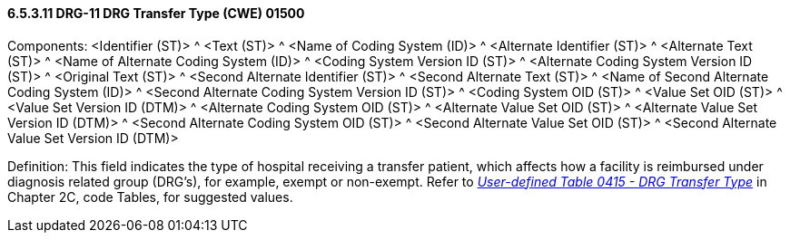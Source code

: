 ==== 6.5.3.11 DRG-11 DRG Transfer Type (CWE) 01500

Components: <Identifier (ST)> ^ <Text (ST)> ^ <Name of Coding System (ID)> ^ <Alternate Identifier (ST)> ^ <Alternate Text (ST)> ^ <Name of Alternate Coding System (ID)> ^ <Coding System Version ID (ST)> ^ <Alternate Coding System Version ID (ST)> ^ <Original Text (ST)> ^ <Second Alternate Identifier (ST)> ^ <Second Alternate Text (ST)> ^ <Name of Second Alternate Coding System (ID)> ^ <Second Alternate Coding System Version ID (ST)> ^ <Coding System OID (ST)> ^ <Value Set OID (ST)> ^ <Value Set Version ID (DTM)> ^ <Alternate Coding System OID (ST)> ^ <Alternate Value Set OID (ST)> ^ <Alternate Value Set Version ID (DTM)> ^ <Second Alternate Coding System OID (ST)> ^ <Second Alternate Value Set OID (ST)> ^ <Second Alternate Value Set Version ID (DTM)>

Definition: This field indicates the type of hospital receiving a transfer patient, which affects how a facility is reimbursed under diagnosis related group (DRG's), for example, exempt or non-exempt. Refer to file:///E:\V2\V29_CH02C_Tables.docx#HL70415[_User-defined Table 0415 - DRG Transfer Type_] in Chapter 2C, code Tables, for suggested values.

